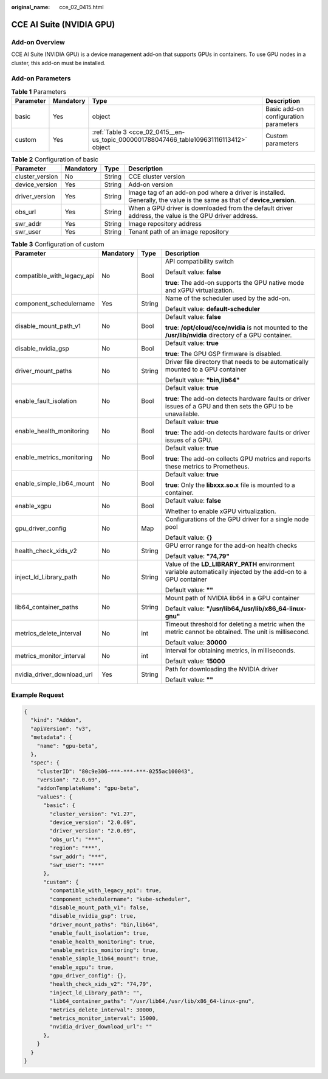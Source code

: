 :original_name: cce_02_0415.html

.. _cce_02_0415:

CCE AI Suite (NVIDIA GPU)
=========================

Add-on Overview
---------------

CCE AI Suite (NVIDIA GPU) is a device management add-on that supports GPUs in containers. To use GPU nodes in a cluster, this add-on must be installed.

Add-on Parameters
-----------------

.. table:: **Table 1** Parameters

   +-----------+-----------+----------------------------------------------------------------------------------------+---------------------------------------+
   | Parameter | Mandatory | Type                                                                                   | Description                           |
   +===========+===========+========================================================================================+=======================================+
   | basic     | Yes       | object                                                                                 | Basic add-on configuration parameters |
   +-----------+-----------+----------------------------------------------------------------------------------------+---------------------------------------+
   | custom    | Yes       | :ref:`Table 3 <cce_02_0415__en-us_topic_0000001788047466_table109631116113412>` object | Custom parameters                     |
   +-----------+-----------+----------------------------------------------------------------------------------------+---------------------------------------+

.. table:: **Table 2** Configuration of basic

   +-----------------+-----------+--------+-------------------------------------------------------------------------------------------------------------------------+
   | Parameter       | Mandatory | Type   | Description                                                                                                             |
   +=================+===========+========+=========================================================================================================================+
   | cluster_version | No        | String | CCE cluster version                                                                                                     |
   +-----------------+-----------+--------+-------------------------------------------------------------------------------------------------------------------------+
   | device_version  | Yes       | String | Add-on version                                                                                                          |
   +-----------------+-----------+--------+-------------------------------------------------------------------------------------------------------------------------+
   | driver_version  | Yes       | String | Image tag of an add-on pod where a driver is installed. Generally, the value is the same as that of **device_version**. |
   +-----------------+-----------+--------+-------------------------------------------------------------------------------------------------------------------------+
   | obs_url         | Yes       | String | When a GPU driver is downloaded from the default driver address, the value is the GPU driver address.                   |
   +-----------------+-----------+--------+-------------------------------------------------------------------------------------------------------------------------+
   | swr_addr        | Yes       | String | Image repository address                                                                                                |
   +-----------------+-----------+--------+-------------------------------------------------------------------------------------------------------------------------+
   | swr_user        | Yes       | String | Tenant path of an image repository                                                                                      |
   +-----------------+-----------+--------+-------------------------------------------------------------------------------------------------------------------------+

.. _cce_02_0415__en-us_topic_0000001788047466_table109631116113412:

.. table:: **Table 3** Configuration of custom

   +----------------------------+-----------------+-----------------+-----------------------------------------------------------------------------------------------------------------+
   | Parameter                  | Mandatory       | Type            | Description                                                                                                     |
   +============================+=================+=================+=================================================================================================================+
   | compatible_with_legacy_api | No              | Bool            | API compatibility switch                                                                                        |
   |                            |                 |                 |                                                                                                                 |
   |                            |                 |                 | Default value: **false**                                                                                        |
   |                            |                 |                 |                                                                                                                 |
   |                            |                 |                 | **true**: The add-on supports the GPU native mode and xGPU virtualization.                                      |
   +----------------------------+-----------------+-----------------+-----------------------------------------------------------------------------------------------------------------+
   | component_schedulername    | Yes             | String          | Name of the scheduler used by the add-on.                                                                       |
   |                            |                 |                 |                                                                                                                 |
   |                            |                 |                 | Default value: **default-scheduler**                                                                            |
   +----------------------------+-----------------+-----------------+-----------------------------------------------------------------------------------------------------------------+
   | disable_mount_path_v1      | No              | Bool            | Default value: **false**                                                                                        |
   |                            |                 |                 |                                                                                                                 |
   |                            |                 |                 | **true**: **/opt/cloud/cce/nvidia** is not mounted to the **/usr/lib/nvidia** directory of a GPU container.     |
   +----------------------------+-----------------+-----------------+-----------------------------------------------------------------------------------------------------------------+
   | disable_nvidia_gsp         | No              | Bool            | Default value: **true**                                                                                         |
   |                            |                 |                 |                                                                                                                 |
   |                            |                 |                 | **true**: The GPU GSP firmware is disabled.                                                                     |
   +----------------------------+-----------------+-----------------+-----------------------------------------------------------------------------------------------------------------+
   | driver_mount_paths         | No              | String          | Driver file directory that needs to be automatically mounted to a GPU container                                 |
   |                            |                 |                 |                                                                                                                 |
   |                            |                 |                 | Default value: **"bin,lib64"**                                                                                  |
   +----------------------------+-----------------+-----------------+-----------------------------------------------------------------------------------------------------------------+
   | enable_fault_isolation     | No              | Bool            | Default value: **true**                                                                                         |
   |                            |                 |                 |                                                                                                                 |
   |                            |                 |                 | **true**: The add-on detects hardware faults or driver issues of a GPU and then sets the GPU to be unavailable. |
   +----------------------------+-----------------+-----------------+-----------------------------------------------------------------------------------------------------------------+
   | enable_health_monitoring   | No              | Bool            | Default value: **true**                                                                                         |
   |                            |                 |                 |                                                                                                                 |
   |                            |                 |                 | **true**: The add-on detects hardware faults or driver issues of a GPU.                                         |
   +----------------------------+-----------------+-----------------+-----------------------------------------------------------------------------------------------------------------+
   | enable_metrics_monitoring  | No              | Bool            | Default value: **true**                                                                                         |
   |                            |                 |                 |                                                                                                                 |
   |                            |                 |                 | **true**: The add-on collects GPU metrics and reports these metrics to Prometheus.                              |
   +----------------------------+-----------------+-----------------+-----------------------------------------------------------------------------------------------------------------+
   | enable_simple_lib64_mount  | No              | Bool            | Default value: **true**                                                                                         |
   |                            |                 |                 |                                                                                                                 |
   |                            |                 |                 | **true**: Only the **libxxx.so.x** file is mounted to a container.                                              |
   +----------------------------+-----------------+-----------------+-----------------------------------------------------------------------------------------------------------------+
   | enable_xgpu                | No              | Bool            | Default value: **false**                                                                                        |
   |                            |                 |                 |                                                                                                                 |
   |                            |                 |                 | Whether to enable xGPU virtualization.                                                                          |
   +----------------------------+-----------------+-----------------+-----------------------------------------------------------------------------------------------------------------+
   | gpu_driver_config          | No              | Map             | Configurations of the GPU driver for a single node pool                                                         |
   |                            |                 |                 |                                                                                                                 |
   |                            |                 |                 | Default value: **{}**                                                                                           |
   +----------------------------+-----------------+-----------------+-----------------------------------------------------------------------------------------------------------------+
   | health_check_xids_v2       | No              | String          | GPU error range for the add-on health checks                                                                    |
   |                            |                 |                 |                                                                                                                 |
   |                            |                 |                 | Default value: **"74,79"**                                                                                      |
   +----------------------------+-----------------+-----------------+-----------------------------------------------------------------------------------------------------------------+
   | inject_ld_Library_path     | No              | String          | Value of the **LD_LIBRARY_PATH** environment variable automatically injected by the add-on to a GPU container   |
   |                            |                 |                 |                                                                                                                 |
   |                            |                 |                 | Default value: **""**                                                                                           |
   +----------------------------+-----------------+-----------------+-----------------------------------------------------------------------------------------------------------------+
   | lib64_container_paths      | No              | String          | Mount path of NVIDIA lib64 in a GPU container                                                                   |
   |                            |                 |                 |                                                                                                                 |
   |                            |                 |                 | Default value: **"/usr/lib64,/usr/lib/x86_64-linux-gnu"**                                                       |
   +----------------------------+-----------------+-----------------+-----------------------------------------------------------------------------------------------------------------+
   | metrics_delete_interval    | No              | int             | Timeout threshold for deleting a metric when the metric cannot be obtained. The unit is millisecond.            |
   |                            |                 |                 |                                                                                                                 |
   |                            |                 |                 | Default value: **30000**                                                                                        |
   +----------------------------+-----------------+-----------------+-----------------------------------------------------------------------------------------------------------------+
   | metrics_monitor_interval   | No              | int             | Interval for obtaining metrics, in milliseconds.                                                                |
   |                            |                 |                 |                                                                                                                 |
   |                            |                 |                 | Default value: **15000**                                                                                        |
   +----------------------------+-----------------+-----------------+-----------------------------------------------------------------------------------------------------------------+
   | nvidia_driver_download_url | Yes             | String          | Path for downloading the NVIDIA driver                                                                          |
   |                            |                 |                 |                                                                                                                 |
   |                            |                 |                 | Default value: **""**                                                                                           |
   +----------------------------+-----------------+-----------------+-----------------------------------------------------------------------------------------------------------------+

Example Request
---------------

.. code-block::

   {
     "kind": "Addon",
     "apiVersion": "v3",
     "metadata": {
       "name": "gpu-beta",
     },
     "spec": {
       "clusterID": "80c9e306-***-***-***-0255ac100043",
       "version": "2.0.69",
       "addonTemplateName": "gpu-beta",
       "values": {
         "basic": {
           "cluster_version": "v1.27",
           "device_version": "2.0.69",
           "driver_version": "2.0.69",
           "obs_url": "***",
           "region": "***",
           "swr_addr": "***",
           "swr_user": "***"
         },
         "custom": {
           "compatible_with_legacy_api": true,
           "component_schedulername": "kube-scheduler",
           "disable_mount_path_v1": false,
           "disable_nvidia_gsp": true,
           "driver_mount_paths": "bin,lib64",
           "enable_fault_isolation": true,
           "enable_health_monitoring": true,
           "enable_metrics_monitoring": true,
           "enable_simple_lib64_mount": true,
           "enable_xgpu": true,
           "gpu_driver_config": {},
           "health_check_xids_v2": "74,79",
           "inject_ld_Library_path": "",
           "lib64_container_paths": "/usr/lib64,/usr/lib/x86_64-linux-gnu",
           "metrics_delete_interval": 30000,
           "metrics_monitor_interval": 15000,
           "nvidia_driver_download_url": ""
         },
       }
     }
   }
